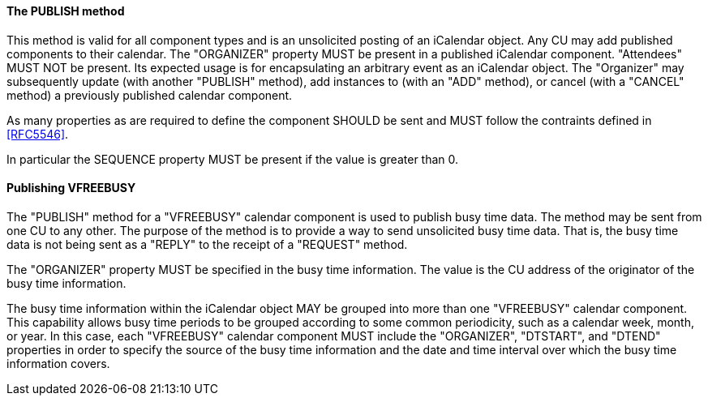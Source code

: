 ==== The PUBLISH method

This method is valid for all component types and is an
unsolicited posting of an iCalendar object.  Any CU may add published
components to their calendar.  The "ORGANIZER" property MUST be present in a
published iCalendar component.  "Attendees" MUST NOT be present.  Its
expected usage is for encapsulating an arbitrary event as an
iCalendar object.  The "Organizer" may subsequently update (with
another "PUBLISH" method), add instances to (with an "ADD" method),
or cancel (with a "CANCEL" method) a previously published calendar component.

As many properties as are required to define
the component SHOULD be sent and MUST follow the contraints defined in <<RFC5546>>.

In particular the SEQUENCE property MUST be present if the value is greater than 0.

==== Publishing VFREEBUSY

The "PUBLISH" method for a "VFREEBUSY" calendar component is used to
publish busy time data.  The method may be sent from one CU to any
other.  The purpose of the method is to provide a way to send
unsolicited busy time data.  That is, the busy time data is not being
sent as a "REPLY" to the receipt of a "REQUEST" method.

The "ORGANIZER" property MUST be specified in the busy time
information.  The value is the CU address of the originator of the
busy time information.

The busy time information within the iCalendar object MAY be grouped
into more than one "VFREEBUSY" calendar component.  This capability
allows busy time periods to be grouped according to some common
periodicity, such as a calendar week, month, or year.  In this case,
each "VFREEBUSY" calendar component MUST include the "ORGANIZER",
"DTSTART", and "DTEND" properties in order to specify the source of
the busy time information and the date and time interval over which
the busy time information covers.


